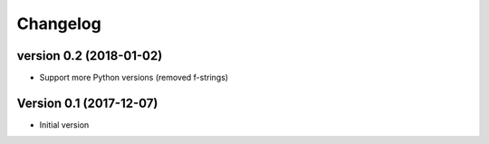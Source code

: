 Changelog
=========

version 0.2 (2018-01-02)
------------------------

* Support more Python versions (removed f-strings)


Version 0.1 (2017-12-07)
------------------------

* Initial version
